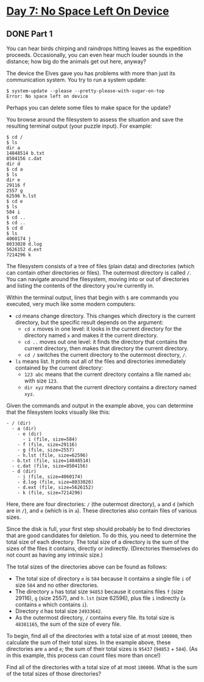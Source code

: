 * [[https://adventofcode.com/2022/day/7][Day 7: No Space Left On Device]]

** DONE Part 1
CLOSED: [2022-12-25 Sun 01:30]
:LOGBOOK:
CLOCK: [2022-12-24 Sat 23:30]--[2022-12-25 Sun 01:30] =>  2:00
- State "DONE"       from              [2022-12-25 Sun 01:30]
CLOCK: [2022-12-17 Sat 22:45]--[2022-12-17 Sat 23:49] =>  1:04
CLOCK: [2022-12-12 Mon 23:17]--[2022-12-12 Mon 23:27] =>  0:10
:END:

You can hear birds chirping and raindrops hitting leaves as the expedition
proceeds. Occasionally, you can even hear much louder sounds in the distance;
how big do the animals get out here, anyway?

The device the Elves gave you has problems with more than just its communication
system. You try to run a system update:

#+begin_example
$ system-update --please --pretty-please-with-sugar-on-top
Error: No space left on device
#+end_example

Perhaps you can delete some files to make space for the update?

You browse around the filesystem to assess the situation and save the resulting
terminal output (your puzzle input). For example:

#+begin_example
$ cd /
$ ls
dir a
14848514 b.txt
8504156 c.dat
dir d
$ cd a
$ ls
dir e
29116 f
2557 g
62596 h.lst
$ cd e
$ ls
584 i
$ cd ..
$ cd ..
$ cd d
$ ls
4060174 j
8033020 d.log
5626152 d.ext
7214296 k
#+end_example

The filesystem consists of a tree of files (plain data) and directories (which
can contain other directories or files). The outermost directory is called ~/~.
You can navigate around the filesystem, moving into or out of directories and
listing the contents of the directory you're currently in.

Within the terminal output, lines that begin with ~$~ are commands you executed,
very much like some modern computers:

    - ~cd~ means change directory. This changes which directory is the current directory, but the specific result depends on the argument:
        - ~cd x~ moves in one level: it looks in the current directory for the directory named ~x~ and makes it the current directory.
        - ~cd ..~ moves out one level: it finds the directory that contains the current directory, then makes that directory the current directory.
        - ~cd /~ switches the current directory to the outermost directory, ~/~.
    - ~ls~ means list. It prints out all of the files and directories immediately contained by the current directory:
        - ~123 abc~ means that the current directory contains a file named ~abc~ with size ~123~.
        - ~dir xyz~ means that the current directory contains a directory named ~xyz~.

Given the commands and output in the example above, you can determine that the
filesystem looks visually like this:

#+begin_example
- / (dir)
  - a (dir)
    - e (dir)
      - i (file, size=584)
    - f (file, size=29116)
    - g (file, size=2557)
    - h.lst (file, size=62596)
  - b.txt (file, size=14848514)
  - c.dat (file, size=8504156)
  - d (dir)
    - j (file, size=4060174)
    - d.log (file, size=8033020)
    - d.ext (file, size=5626152)
    - k (file, size=7214296)
#+end_example

Here, there are four directories: ~/~ (the outermost directory), ~a~ and ~d~
(which are in ~/~), and ~e~ (which is in ~a~). These directories also contain
files of various sizes.

Since the disk is full, your first step should probably be to find directories
that are good candidates for deletion. To do this, you need to determine the
total size of each directory. The total size of a directory is the sum of the
sizes of the files it contains, directly or indirectly. (Directories themselves
do not count as having any intrinsic size.)

The total sizes of the directories above can be found as follows:

    - The total size of directory ~e~ is ~584~ because it contains a single file ~i~ of size ~584~ and no other directories.
    - The directory ~a~ has total size ~94853~ because it contains files ~f~ (size 29116), ~g~ (size 2557), and ~h.lst~ (size 62596), plus file ~i~ indirectly (~a~ contains ~e~ which contains ~i~).
    - Directory ~d~ has total size ~24933642~.
    - As the outermost directory, ~/~ contains every file. Its total size is ~48381165~, the sum of the size of every file.

To begin, find all of the directories with a total size of at most ~100000~,
then calculate the sum of their total sizes. In the example above, these
directories are ~a~ and ~e~; the sum of their total sizes is ~95437~ (~94853~ +
~584~). (As in this example, this process can count files more than once!)

Find all of the directories with a total size of at most ~100000~. What is the
sum of the total sizes of those directories?
